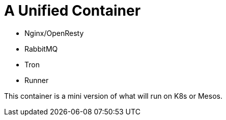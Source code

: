 = A Unified Container

* Nginx/OpenResty
* RabbitMQ
* Tron
* Runner

This container is a mini version of what will run on K8s or Mesos.
